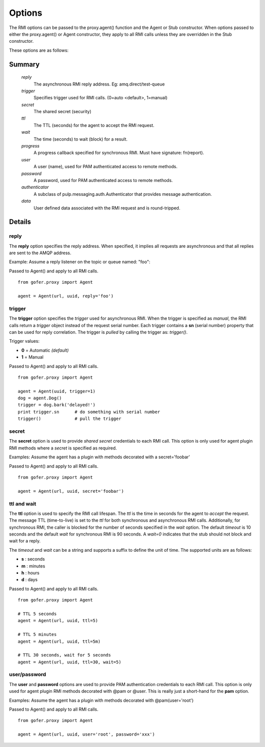 Options
=======

The RMI options can be passed to the proxy.agent() function and the Agent or Stub constructor.
When options passed to either the proxy.agent() or Agent constructor, they apply to all RMI
calls unless they are overridden in the Stub constructor.

These options are as follows:

Summary
^^^^^^^

 *reply*
   The asynchronous RMI reply address.  Eg: amq.direct/test-queue
 *trigger*
   Specifies trigger used for RMI calls. (0=auto <default>, 1=manual)
 *secret*
   The shared secret (security)
 *ttl*
   The TTL (seconds) for the agent to accept the RMI request.
 *wait*
   The time (seconds) to wait (block) for a result.
 *progress*
   A progress callback specified for synchronous RMI. Must have signature: fn(report).
 *user*
   A user (name), used for PAM authenticated access to remote methods.
 *password*
   A password, used for PAM authenticated access to remote methods.
 *authenticator*
   A subclass of pulp.messaging.auth.Authenticator that provides message authentication.
 *data*
   User defined data associated with the RMI request and is round-tripped.
   

Details
^^^^^^^

reply
-----

The **reply** option specifies the reply address.  When specified, it implies all requests
are asynchronous and that all replies are sent to the AMQP address.

Example: Assume a reply listener on the topic or queue named: "foo":

Passed to Agent() and apply to all RMI calls.

::

 from gofer.proxy import Agent

 agent = Agent(url, uuid, reply='foo')


trigger
-------

The **trigger** option specifies the *trigger* used for asynchronous RMI.
When the trigger is specified as *manual*, the RMI calls return a *trigger*
object instead of the request serial number.
Each trigger contains a **sn** (serial number) property that can be used for reply correlation.
The trigger is *pulled* by calling the trigger as: *trigger()*.

Trigger values:

- **0** = Automatic *(default)*
- **1** = Manual

Passed to Agent() and apply to all RMI calls.

::

 from gofer.proxy import Agent

 agent = Agent(uuid, trigger=1)
 dog = agent.Dog()
 trigger = dog.bark('delayed!')
 print trigger.sn      # do something with serial number
 trigger()             # pull the trigger


secret
------

The **secret** option is used to provide *shared secret* credentials to each RMI call.  This option is
only used for agent plugin RMI methods where a *secret* is specified as required.

Examples: Assume the agent has a plugin with methods decorated with a secret='foobar'

Passed to Agent() and apply to all RMI calls.

::

 from gofer.proxy import Agent

 agent = Agent(url, uuid, secret='foobar')


ttl and wait
------------

The **ttl** option is used to specify the RMI call lifespan. The *ttl* is the time in seconds
for the agent to *accept* the request.  The message TTL (time-to-live) is set to the *ttl* for both
synchronous and asynchronous RMI calls.  Additionally, for synchronous RMI, the caller is blocked for
the number of seconds specified in the *wait* option.  The default *timeout* is 10 seconds and the
default *wait* for synchronous RMI is 90 seconds. A *wait=0* indicates that the stub should not
block and wait for a reply.

The *timeout* and *wait* can be a string and supports a suffix to define the unit of time.
The supported units are as follows:

- **s** : seconds
- **m** : minutes
- **h** : hours
- **d** : days

Passed to Agent() and apply to all RMI calls.

::

 from gofer.proxy import Agent

 # TTL 5 seconds
 agent = Agent(url, uuid, ttl=5)

 # TTL 5 minutes
 agent = Agent(url, uuid, ttl=5m)

 # TTL 30 seconds, wait for 5 seconds
 agent = Agent(url, uuid, ttl=30, wait=5)


user/password
-------------

The **user** and **password** options are used to provide PAM authentication credentials to each RMI call.
This option is only used for agent plugin RMI methods decorated with @pam or @user.
This is really just a short-hand for the **pam** option.

Examples: Assume the agent has a plugin with methods decorated with @pam(user='root')

Passed to Agent() and apply to all RMI calls.

::

 from gofer.proxy import Agent

 agent = Agent(url, uuid, user='root', password='xxx')

